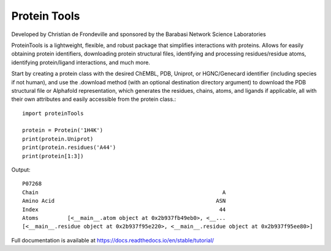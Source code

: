 Protein Tools
=======================================
Developed by Christian de Frondeville and sponsored by the Barabasi Network Science Laboratories

.. image:: https://github.com/ChatterjeeAyan/AI-Bind/blob/main/Images/NetSci_Logo.png
   :width: 200px
   :height: 100px
   :scale: 50 %
   :alt: alternate text
   :align: right

ProteinTools is a lightweight, flexible, and robust package that simplifies interactions with proteins. Allows for easily obtaining protein identifiers, downloading protein structural files, identifying and processing residues/residue atoms, identifying protein/ligand interactions, and much more.

Start by creating a protein class with the desired ChEMBL, PDB, Uniprot, or HGNC/Genecard identifier (including species if not human), and use the .download method (with an optional destination directory argument) to download the PDB structural file or Alphafold representation, which generates the residues, chains, atoms, and ligands if applicable, all with their own attributes and easily accessible from the protein class.::

        import proteinTools
        
        protein = Protein('1H4K')
        print(protein.Uniprot)
        print(protein.residues('A44')
        print(protein[1:3])
       
Output: ::

        P07268
        Chain                                                         A
        Amino Acid                                                  ASN
        Index                                                        44
        Atoms         [<__main__.atom object at 0x2b937fb49eb0>, <__...
        [<__main__.residue object at 0x2b937f95e220>, <__main__.residue object at 0x2b937f95ee80>]

Full documentation is available at
https://docs.readthedocs.io/en/stable/tutorial/
